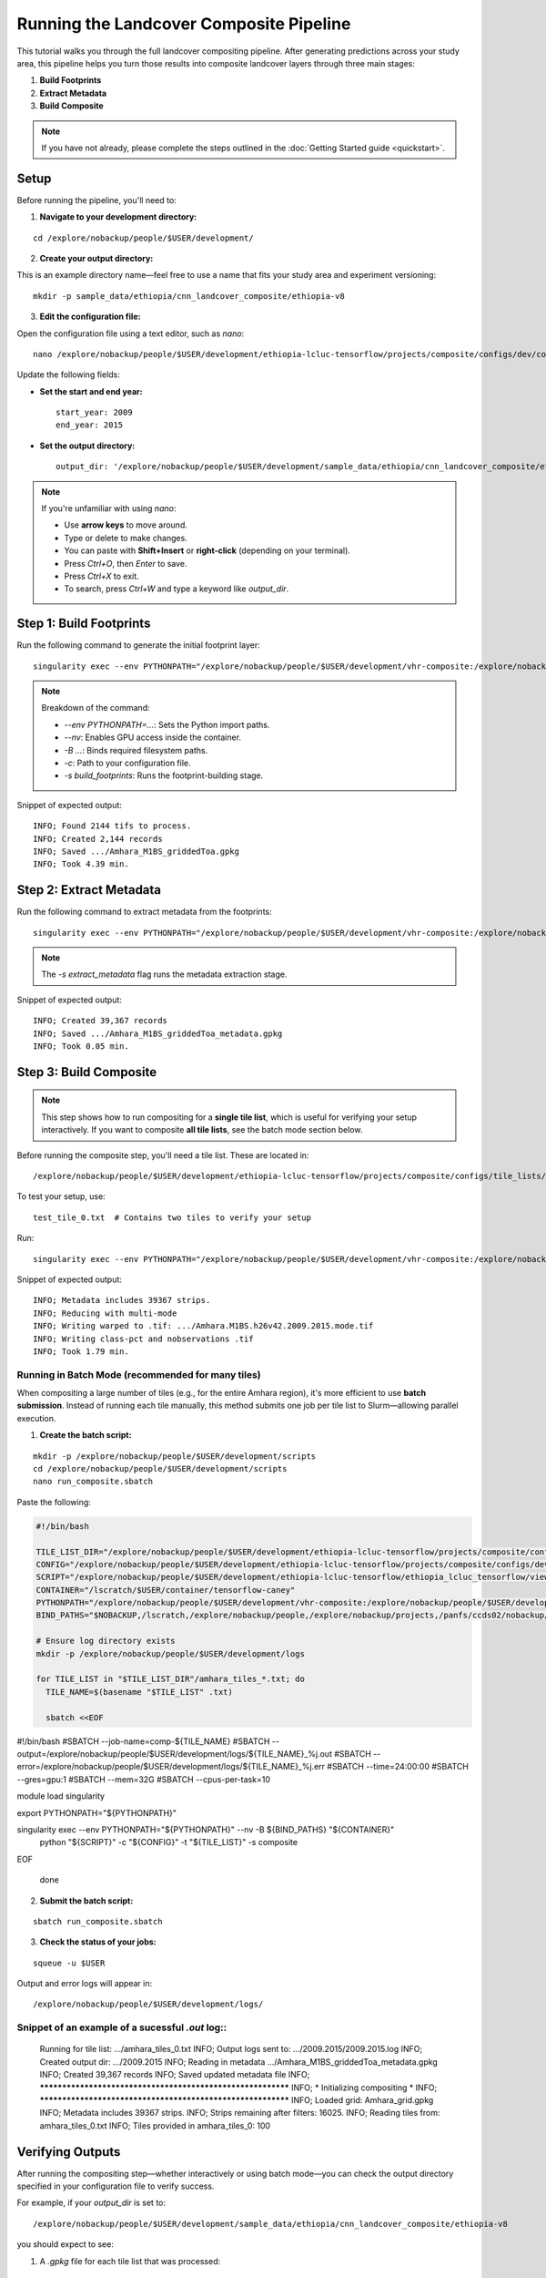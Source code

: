 Running the Landcover Composite Pipeline
========================================

This tutorial walks you through the full landcover compositing pipeline. After generating predictions across your study area, this pipeline helps you turn those results into composite landcover layers through three main stages:

1. **Build Footprints**
2. **Extract Metadata**
3. **Build Composite**

.. note::

   If you have not already, please complete the steps outlined in the :doc:`Getting Started guide <quickstart>`.

Setup
-----

Before running the pipeline, you'll need to:

1. **Navigate to your development directory:**

::

    cd /explore/nobackup/people/$USER/development/

2. **Create your output directory:**

This is an example directory name—feel free to use a name that fits your study area and experiment versioning:

::

    mkdir -p sample_data/ethiopia/cnn_landcover_composite/ethiopia-v8

3. **Edit the configuration file:**

Open the configuration file using a text editor, such as `nano`:

::

    nano /explore/nobackup/people/$USER/development/ethiopia-lcluc-tensorflow/projects/composite/configs/dev/composite_ethiopia_epoch1.yaml

Update the following fields:

- **Set the start and end year:**

  ::

      start_year: 2009
      end_year: 2015

- **Set the output directory:**

  ::

      output_dir: '/explore/nobackup/people/$USER/development/sample_data/ethiopia/cnn_landcover_composite/ethiopia-v8'

.. note::

   If you're unfamiliar with using `nano`:

   - Use **arrow keys** to move around.
   - Type or delete to make changes.
   - You can paste with **Shift+Insert** or **right-click** (depending on your terminal).
   - Press `Ctrl+O`, then `Enter` to save.
   - Press `Ctrl+X` to exit.
   - To search, press `Ctrl+W` and type a keyword like `output_dir`.

Step 1: Build Footprints
------------------------

Run the following command to generate the initial footprint layer:

::

    singularity exec --env PYTHONPATH="/explore/nobackup/people/$USER/development/vhr-composite:/explore/nobackup/people/$USER/development/ethiopia-lcluc-tensorflow" --nv -B $NOBACKUP,/lscratch,/explore/nobackup/people,/explore/nobackup/projects,/panfs/ccds02/nobackup/projects /lscratch/$USER/container/tensorflow-caney python /explore/nobackup/people/$USER/development/ethiopia-lcluc-tensorflow/ethiopia_lcluc_tensorflow/view/landcover_composite_pipeline_cli.py -c /explore/nobackup/people/$USER/development/ethiopia-lcluc-tensorflow/projects/composite/configs/dev/composite_ethiopia_epoch1.yaml -s build_footprints

.. note::

   Breakdown of the command:

   - `--env PYTHONPATH=...`: Sets the Python import paths.
   - `--nv`: Enables GPU access inside the container.
   - `-B ...`: Binds required filesystem paths.
   - `-c`: Path to your configuration file.
   - `-s build_footprints`: Runs the footprint-building stage.

Snippet of expected output:

::

    INFO; Found 2144 tifs to process.
    INFO; Created 2,144 records
    INFO; Saved .../Amhara_M1BS_griddedToa.gpkg
    INFO; Took 4.39 min.

Step 2: Extract Metadata
------------------------

Run the following command to extract metadata from the footprints:

::

    singularity exec --env PYTHONPATH="/explore/nobackup/people/$USER/development/vhr-composite:/explore/nobackup/people/$USER/development/ethiopia-lcluc-tensorflow" --nv -B $NOBACKUP,/lscratch,/explore/nobackup/people,/explore/nobackup/projects,/panfs/ccds02/nobackup/projects /lscratch/$USER/container/tensorflow-caney python /explore/nobackup/people/$USER/development/ethiopia-lcluc-tensorflow/ethiopia_lcluc_tensorflow/view/landcover_composite_pipeline_cli.py -c /explore/nobackup/people/$USER/development/ethiopia-lcluc-tensorflow/projects/composite/configs/dev/composite_ethiopia_epoch1.yaml -s extract_metadata

.. note::

   The `-s extract_metadata` flag runs the metadata extraction stage.

Snippet of expected output:

::

    INFO; Created 39,367 records
    INFO; Saved .../Amhara_M1BS_griddedToa_metadata.gpkg
    INFO; Took 0.05 min.

Step 3: Build Composite
-----------------------

.. note::

   This step shows how to run compositing for a **single tile list**, which is useful for verifying your setup interactively.  
   If you want to composite **all tile lists**, see the batch mode section below.

Before running the composite step, you'll need a tile list. These are located in:

::

    /explore/nobackup/people/$USER/development/ethiopia-lcluc-tensorflow/projects/composite/configs/tile_lists/

To test your setup, use:

::

    test_tile_0.txt  # Contains two tiles to verify your setup

Run:

::

    singularity exec --env PYTHONPATH="/explore/nobackup/people/$USER/development/vhr-composite:/explore/nobackup/people/$USER/development/ethiopia-lcluc-tensorflow" --nv -B $NOBACKUP,/lscratch,/explore/nobackup/people,/explore/nobackup/projects,/panfs/ccds02/nobackup/projects /lscratch/$USER/container/tensorflow-caney python /explore/nobackup/people/$USER/development/ethiopia-lcluc-tensorflow/ethiopia_lcluc_tensorflow/view/landcover_composite_pipeline_cli.py -c /explore/nobackup/people/$USER/development/ethiopia-lcluc-tensorflow/projects/composite/configs/dev/composite_ethiopia_epoch1.yaml -t /explore/nobackup/people/$USER/development/ethiopia-lcluc-tensorflow/projects/composite/configs/tile_lists/test_tile_0.txt -s composite

Snippet of expected output:

::

    INFO; Metadata includes 39367 strips.
    INFO; Reducing with multi-mode
    INFO; Writing warped to .tif: .../Amhara.M1BS.h26v42.2009.2015.mode.tif
    INFO; Writing class-pct and nobservations .tif
    INFO; Took 1.79 min.

Running in Batch Mode (recommended for many tiles)
~~~~~~~~~~~~~~~~~~~~~~~~~~~~~~~~~~~~~~~~~~~~~~~~~~

When compositing a large number of tiles (e.g., for the entire Amhara region), it's more efficient to use **batch submission**. Instead of running each tile manually, this method submits one job per tile list to Slurm—allowing parallel execution.

1. **Create the batch script:**

::

    mkdir -p /explore/nobackup/people/$USER/development/scripts
    cd /explore/nobackup/people/$USER/development/scripts
    nano run_composite.sbatch

Paste the following:

.. code-block:: bash

    #!/bin/bash

    TILE_LIST_DIR="/explore/nobackup/people/$USER/development/ethiopia-lcluc-tensorflow/projects/composite/configs/tile_lists"
    CONFIG="/explore/nobackup/people/$USER/development/ethiopia-lcluc-tensorflow/projects/composite/configs/dev/composite_ethiopia_epoch1.yaml"
    SCRIPT="/explore/nobackup/people/$USER/development/ethiopia-lcluc-tensorflow/ethiopia_lcluc_tensorflow/view/landcover_composite_pipeline_cli.py"
    CONTAINER="/lscratch/$USER/container/tensorflow-caney"
    PYTHONPATH="/explore/nobackup/people/$USER/development/vhr-composite:/explore/nobackup/people/$USER/development/ethiopia-lcluc-tensorflow"
    BIND_PATHS="$NOBACKUP,/lscratch,/explore/nobackup/people,/explore/nobackup/projects,/panfs/ccds02/nobackup/projects"

    # Ensure log directory exists
    mkdir -p /explore/nobackup/people/$USER/development/logs

    for TILE_LIST in "$TILE_LIST_DIR"/amhara_tiles_*.txt; do
      TILE_NAME=$(basename "$TILE_LIST" .txt)

      sbatch <<EOF
#!/bin/bash
#SBATCH --job-name=comp-${TILE_NAME}
#SBATCH --output=/explore/nobackup/people/$USER/development/logs/${TILE_NAME}_%j.out
#SBATCH --error=/explore/nobackup/people/$USER/development/logs/${TILE_NAME}_%j.err
#SBATCH --time=24:00:00
#SBATCH --gres=gpu:1
#SBATCH --mem=32G
#SBATCH --cpus-per-task=10

module load singularity

export PYTHONPATH="${PYTHONPATH}"

singularity exec --env PYTHONPATH="${PYTHONPATH}" --nv -B ${BIND_PATHS} "${CONTAINER}" \
  python "${SCRIPT}" -c "${CONFIG}" -t "${TILE_LIST}" -s composite
EOF

    done

2. **Submit the batch script:**

::

    sbatch run_composite.sbatch

3. **Check the status of your jobs:**

::

    squeue -u $USER

Output and error logs will appear in:

::

    /explore/nobackup/people/$USER/development/logs/
    
Snippet of an example of a sucessful `.out` log::
~~~~~~~~~~~~~~~~~~~~~~~~~~~~~~~~~~~~~~~

    Running for tile list: .../amhara_tiles_0.txt
    INFO; Output logs sent to: .../2009.2015/2009.2015.log
    INFO; Created output dir: .../2009.2015
    INFO; Reading in metadata .../Amhara_M1BS_griddedToa_metadata.gpkg
    INFO; Created 39,367 records
    INFO; Saved updated metadata file
    INFO; ************************************************************
    INFO; * Initializing compositing *
    INFO; ************************************************************
    INFO; Loaded grid: Amhara_grid.gpkg
    INFO; Metadata includes 39367 strips.
    INFO; Strips remaining after filters: 16025.
    INFO; Reading tiles from: amhara_tiles_0.txt
    INFO; Tiles provided in amhara_tiles_0: 100

Verifying Outputs
-----

After running the compositing step—whether interactively or using batch mode—you can check the output directory specified in your configuration file to verify success.

For example, if your `output_dir` is set to:

::

    /explore/nobackup/people/$USER/development/sample_data/ethiopia/cnn_landcover_composite/ethiopia-v8

you should expect to see:

1. A `.gpkg` file for each tile list that was processed:

::

    Amhara-otcb.v11-qaTest1-Amhara.M1BS-amhara_tiles_0.gpkg

2. A subfolder named after the year range you configured:

::

    /explore/.../2009.2015/

Inside that folder, for each tile (e.g., `h31v12`), look for these output `.tif` files:

::

    Amhara.M1BS.h31v12.2009.2015.class-pct-temp.tif
    Amhara.M1BS.h31v12.2009.2015.class-pct.tif
    Amhara.M1BS.h31v12.2009.2015.mode-temp.tif
    Amhara.M1BS.h31v12.2009.2015.mode.tif
    Amhara.M1BS.h31v12.2009.2015.nobservations-temp.tif

These files indicate the compositing ran successfully and produced the expected classification and observation layers.
